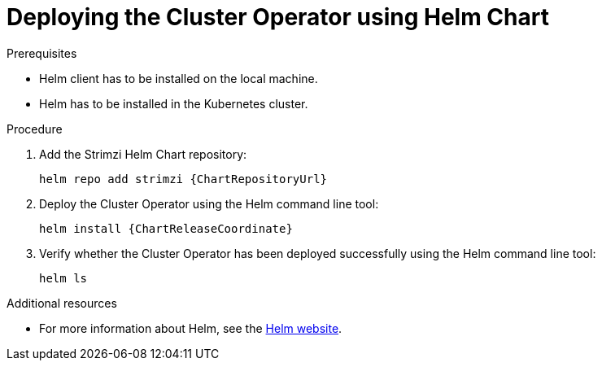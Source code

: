 // Module included in the following assemblies:
//
// assembly-cluster-operator.adoc

[id='deploying-cluster-operator-helm-chart-{context}']
= Deploying the Cluster Operator using Helm Chart

.Prerequisites

* Helm client has to be installed on the local machine.
* Helm has to be installed in the Kubernetes cluster.

.Procedure

. Add the Strimzi Helm Chart repository:
+
[source,shell,subs=attributes+]
helm repo add strimzi {ChartRepositoryUrl}

. Deploy the Cluster Operator using the Helm command line tool:
+
[source,shell,subs=attributes+]
helm install {ChartReleaseCoordinate}

. Verify whether the Cluster Operator has been deployed successfully using the Helm command line tool:
+
[source,shell]
helm ls

.Additional resources
* For more information about Helm, see the https://helm.sh/[Helm website^].
